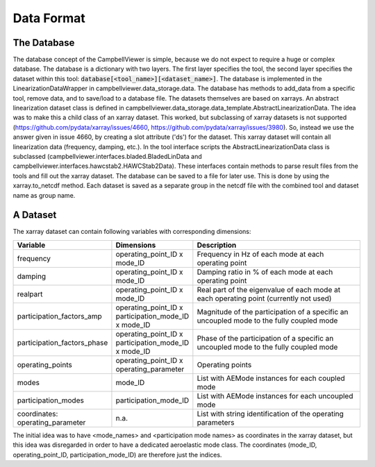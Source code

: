.. _sec_pg_data_format:

Data Format
===========

The Database
------------

The database concept of the CampbellViewer is simple, because we do not expect
to require a huge or complex database. The database is a dictionary with two 
layers. The first layer specifies the tool, the second layer specifies the
dataset within this tool: :code:`database[<tool_name>][<dataset_name>]`. The 
database is implemented in the LinearizationDataWrapper in 
campbellviewer.data_storage.data. The database has methods to add_data from a
specific tool, remove data, and to save/load to a database file. The datasets
themselves are based on xarrays. An abstract linearization dataset class is 
defined in campbellviewer.data_storage.data_template.AbstractLinearizationData.
The idea was to make this a child class of an xarray dataset. This worked, but
subclassing of xarray datasets is not supported 
(https://github.com/pydata/xarray/issues/4660,
https://github.com/pydata/xarray/issues/3980). So, instead we use the answer 
given in issue 4660, by creating a slot attribute ('ds') for the dataset. This
xarray dataset will contain all linearization data (frequency, damping, etc.).
In the tool interface scripts the AbstractLinearizationData class is 
subclassed (campbellviewer.interfaces.bladed.BladedLinData and 
campbellviewer.interfaces.hawcstab2.HAWCStab2Data). These interfaces contain
methods to parse result files from the tools and fill out the xarray dataset.
The database can be saved to a file for later use. This is done by using the
xarray.to_netcdf method. Each dataset is saved as a separate group in the 
netcdf file with the combined tool and dataset name as group name.

A Dataset
---------
The xarray dataset can contain following variables with corresponding 
dimensions: 

.. list-table:: 
   :widths: 20 10 50
   :header-rows: 1

   * - Variable
     - Dimensions
     - Description
   * - frequency
     - operating_point_ID x mode_ID
     - Frequency in Hz of each mode at each operating point
   * - damping
     - operating_point_ID x mode_ID
     - Damping ratio in % of each mode at each operating point
   * - realpart
     - operating_point_ID x mode_ID
     - Real part of the eigenvalue of each mode at each operating point
       (currently not used)
   * - participation_factors_amp
     - operating_point_ID x participation_mode_ID x mode_ID
     - Magnitude of the participation of a specific an uncoupled mode to
       the fully coupled mode
   * - participation_factors_phase
     - operating_point_ID x participation_mode_ID x mode_ID
     - Phase of the participation of a specific an uncoupled mode to
       the fully coupled mode
   * - operating_points
     - operating_point_ID x operating_parameter
     - Operating points
   * - modes
     - mode_ID
     - List with AEMode instances for each coupled mode
   * - participation_modes
     - participation_mode_ID
     - List with AEMode instances for each uncoupled mode
   * - coordinates: operating_parameter
     - n.a.
     - List with string identification of the operating parameters

The initial idea was to have <mode_names> and <participation mode names> as 
coordinates in the xarray dataset, but this idea was disregarded in order to
have a dedicated aeroelastic mode class. The coordinates (mode_ID, 
operating_point_ID, participation_mode_ID) are therefore just the indices.
